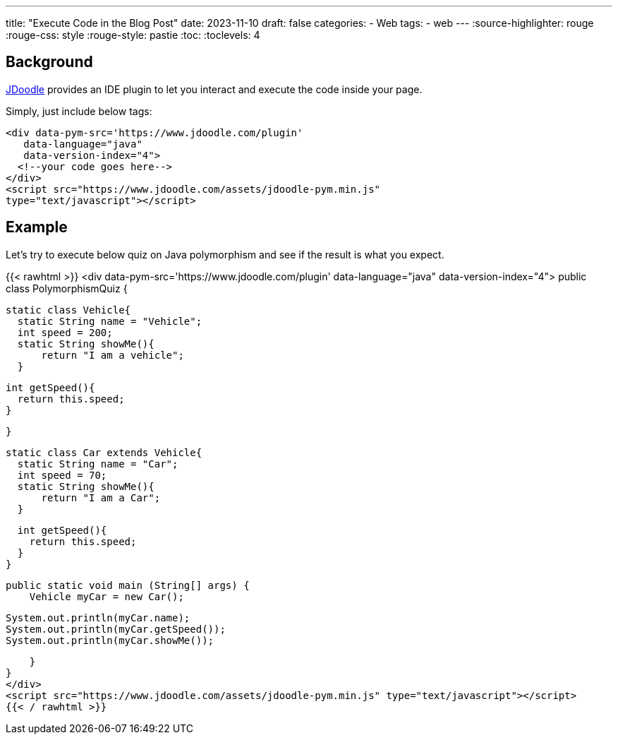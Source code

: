 ---
title: "Execute Code in the Blog Post"
date: 2023-11-10
draft: false
categories:
  - Web
tags:
  - web
---
:source-highlighter: rouge
:rouge-css: style
:rouge-style: pastie
:toc:
// Set toclevels to be at least your hugo [markup.tableOfContents.endLevel] configuration key
:toclevels: 4

== Background

https://www.jdoodle.com[JDoodle] provides an IDE plugin to let you interact and execute the code inside your page.

Simply, just include below tags: 
[source,html]
----
<div data-pym-src='https://www.jdoodle.com/plugin' 
   data-language="java" 
   data-version-index="4">
  <!--your code goes here-->
</div>
<script src="https://www.jdoodle.com/assets/jdoodle-pym.min.js" 
type="text/javascript"></script>
----

== Example
Let's try to execute below quiz on Java polymorphism and see if the result is what you expect.

{{< rawhtml >}}
<div data-pym-src='https://www.jdoodle.com/plugin' 
   data-language="java" 
   data-version-index="4">
public class PolymorphismQuiz {
    
    static class Vehicle{
      static String name = "Vehicle";
      int speed = 200;
      static String showMe(){
          return "I am a vehicle";
      }

      int getSpeed(){
        return this.speed;
      }

    }
    
    static class Car extends Vehicle{
      static String name = "Car";
      int speed = 70;
      static String showMe(){
          return "I am a Car";
      }

      int getSpeed(){
        return this.speed;
      }
    }
     
    
    public static void main (String[] args) {
        Vehicle myCar = new Car();

        System.out.println(myCar.name);
        System.out.println(myCar.getSpeed());
        System.out.println(myCar.showMe());
        
    }
}
</div>
<script src="https://www.jdoodle.com/assets/jdoodle-pym.min.js" type="text/javascript"></script>
{{< / rawhtml >}}




